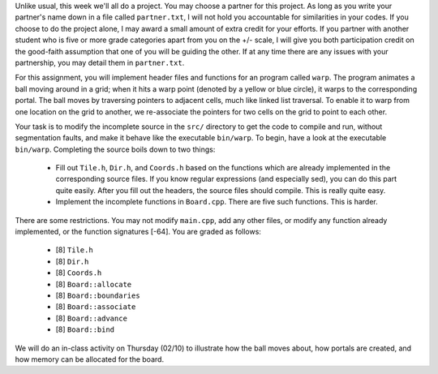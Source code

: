 Unlike usual, this week we'll all do a project.  You may choose a partner for
this project.  As long as you write your partner's name down in a file called
``partner.txt``, I will not hold you accountable for similarities in your
codes.  If you choose to do the project alone, I may award a small amount of
extra credit for your efforts.  If you partner with another student who is five
or more grade categories apart from you on the +/- scale, I will give you both
participation credit on the good-faith assumption that one of you will be
guiding the other.  If at any time there are any issues with your partnership,
you may detail them in ``partner.txt``.

For this assignment, you will implement header files and functions for an
program called ``warp``.  The program animates a ball moving around in a grid;
when it hits a warp point (denoted by a yellow or blue circle), it warps to the
corresponding portal.  The ball moves by traversing pointers to adjacent cells,
much like linked list traversal.  To enable it to warp from one location on the
grid to another, we re-associate the pointers for two cells on the grid to
point to each other.

Your task is to modify the incomplete source in the ``src/`` directory to get
the code to compile and run, without segmentation faults, and make it behave
like the executable ``bin/warp``.  To begin, have a look at the executable
``bin/warp``. Completing the source boils down to two things:

 * Fill out ``Tile.h``, ``Dir.h``, and ``Coords.h`` based on the functions which
   are already implemented in the corresponding source files.  If you know 
   regular expressions (and especially sed), you can do this part quite easily.
   After you fill out the headers, the source files should compile. This is
   really quite easy.

 * Implement the incomplete functions in ``Board.cpp``. There are five such 
   functions. This is harder. 

There are some restrictions. You may not modify ``main.cpp``, add any other
files, or modify any function already implemented, or the function signatures
[-64].  You are graded as follows:

  *  [8] ``Tile.h``

  *  [8] ``Dir.h``

  *  [8] ``Coords.h``

  *  [8] ``Board::allocate``

  *  [8] ``Board::boundaries``
  
  *  [8] ``Board::associate``

  *  [8] ``Board::advance``

  *  [8] ``Board::bind``

We will do an in-class activity on Thursday (02/10) to illustrate how the ball
moves about, how portals are created, and how memory can be allocated for the
board.

